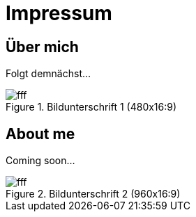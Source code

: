 = Impressum
:published_at: 2016-06-10
:hp-tags:      ireland, irland, blog, about
:hp-image:     20090608200036.jpg

== Über mich

Folgt demnächst...

.Bildunterschrift 1 (480x16:9)
image::http://dummyimage.com/480x16:9/009B48/fff.png&text=Picture_1[]

== About me

Coming soon...

.Bildunterschrift 2 (960x16:9)
image::http://dummyimage.com/960x16:9/009B48/fff.png&text=Picture_2[]